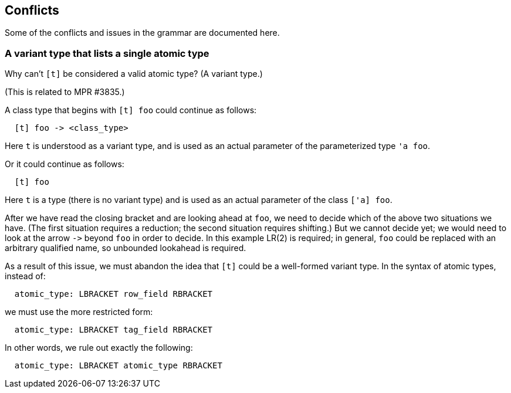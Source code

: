 == Conflicts

Some of the conflicts and issues in the grammar are documented here.

=== A variant type that lists a single atomic type

Why can’t `+[t]+` be considered a valid atomic type? (A variant type.)

(This is related to MPR #3835.)

A class type that begins with `+[t] foo+` could continue as follows:

....
  [t] foo -> <class_type>
....

Here `+t+` is understood as a variant type, and is used as an actual
parameter of the parameterized type `+'a foo+`.

Or it could continue as follows:

....
  [t] foo
....

Here `+t+` is a type (there is no variant type) and is used as an actual
parameter of the class `+['a] foo+`.

After we have read the closing bracket and are looking ahead at `+foo+`,
we need to decide which of the above two situations we have. (The first
situation requires a reduction; the second situation requires shifting.)
But we cannot decide yet; we would need to look at the arrow `+->+`
beyond `+foo+` in order to decide. In this example LR(2) is required; in
general, `+foo+` could be replaced with an arbitrary qualified name, so
unbounded lookahead is required.

As a result of this issue, we must abandon the idea that `+[t]+` could
be a well-formed variant type. In the syntax of atomic types, instead
of:

....
  atomic_type: LBRACKET row_field RBRACKET
....

we must use the more restricted form:

....
  atomic_type: LBRACKET tag_field RBRACKET
....

In other words, we rule out exactly the following:

....
  atomic_type: LBRACKET atomic_type RBRACKET
....
